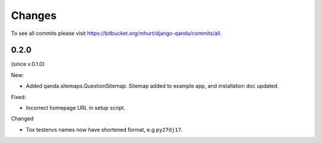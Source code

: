 .. _changes:

Changes
=======

To see all commits please visit https://bitbucket.org/mhurt/django-qanda/commits/all.


0.2.0
-----

(since v.0.1.0)

New:

- Added qanda.sitemaps.QuestionSitemap.
  Sitemap added to example app, and installation doc updated.


Fixed:

- Incorrect homepage URL in setup script.


Changed

- Tox testenvs names now have shortened format, e.g ``py27dj17``.
